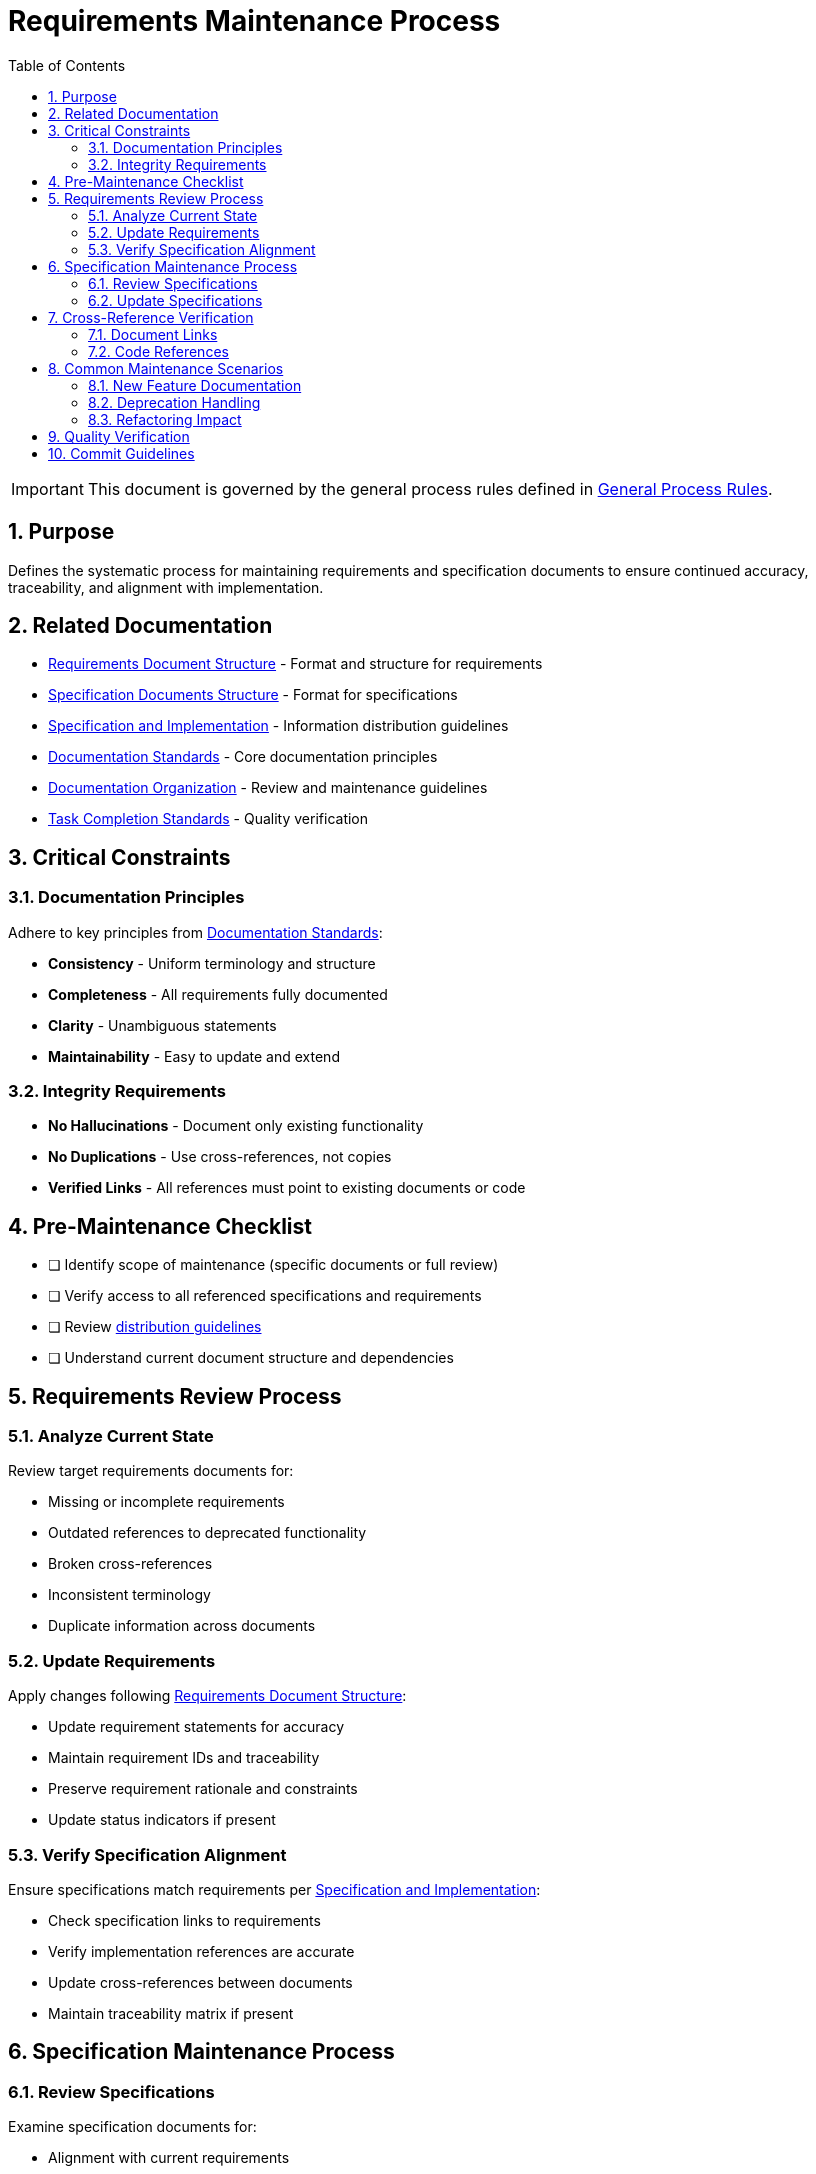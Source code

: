 = Requirements Maintenance Process
:toc: left
:toclevels: 3
:toc-title: Table of Contents
:sectnums:
:source-highlighter: highlight.js

[IMPORTANT]
====
This document is governed by the general process rules defined in xref:general.adoc[General Process Rules].
====

== Purpose

Defines the systematic process for maintaining requirements and specification documents to ensure continued accuracy, traceability, and alignment with implementation.

== Related Documentation


* xref:../requirements/requirements-document.adoc[Requirements Document Structure] - Format and structure for requirements
* xref:../requirements/specification-documents.adoc[Specification Documents Structure] - Format for specifications
* xref:../requirements/specification-and-implementation.adoc[Specification and Implementation] - Information distribution guidelines
* xref:../documentation/general-standard.adoc[Documentation Standards] - Core documentation principles
* xref:../documentation/organization-standards.adoc[Documentation Organization] - Review and maintenance guidelines
* xref:task-completion-standards.adoc[Task Completion Standards] - Quality verification

== Critical Constraints

=== Documentation Principles

Adhere to key principles from xref:../documentation/general-standard.adoc#_key_principles[Documentation Standards]:


* **Consistency** - Uniform terminology and structure
* **Completeness** - All requirements fully documented
* **Clarity** - Unambiguous statements
* **Maintainability** - Easy to update and extend

=== Integrity Requirements


* **No Hallucinations** - Document only existing functionality
* **No Duplications** - Use cross-references, not copies
* **Verified Links** - All references must point to existing documents or code

== Pre-Maintenance Checklist


* [ ] Identify scope of maintenance (specific documents or full review)
* [ ] Verify access to all referenced specifications and requirements
* [ ] Review xref:../requirements/specification-and-implementation.adoc[distribution guidelines]
* [ ] Understand current document structure and dependencies

== Requirements Review Process

=== Analyze Current State

Review target requirements documents for:


* Missing or incomplete requirements
* Outdated references to deprecated functionality
* Broken cross-references
* Inconsistent terminology
* Duplicate information across documents

=== Update Requirements

Apply changes following xref:../requirements/requirements-document.adoc[Requirements Document Structure]:


* Update requirement statements for accuracy
* Maintain requirement IDs and traceability
* Preserve requirement rationale and constraints
* Update status indicators if present

=== Verify Specification Alignment

Ensure specifications match requirements per xref:../requirements/specification-and-implementation.adoc[Specification and Implementation]:


* Check specification links to requirements
* Verify implementation references are accurate
* Update cross-references between documents
* Maintain traceability matrix if present

== Specification Maintenance Process

=== Review Specifications

Examine specification documents for:


* Alignment with current requirements
* Accurate implementation references
* Complete behavioral descriptions
* Valid cross-references

=== Update Specifications

Follow xref:../requirements/specification-documents.adoc[Specification Documents Structure]:


* Maintain clear linkage to requirements
* Update implementation details as needed
* Preserve specification IDs
* Keep examples current and valid

== Cross-Reference Verification

=== Document Links

Verify all internal documentation links:


* Check `xref:` references resolve correctly
* Update paths after any restructuring
* Remove references to deleted documents
* Add references to new related documents

=== Code References

Validate implementation references:


* Verify referenced classes/methods exist
* Update package names if changed
* Confirm line numbers if specified
* Remove references to deleted code

== Common Maintenance Scenarios

=== New Feature Documentation

When documenting new features:


* Add requirements following established format
* Create specifications linked to requirements
* Update related documents with cross-references
* Maintain traceability throughout

=== Deprecation Handling

When functionality changes or is removed:


* **Pre-1.0 Projects**: Update requirements directly without deprecation process
* **Post-1.0 Projects**: Always ask user whether to deprecate or remove
* **If Deprecating**: Mark requirements as deprecated (do not delete)
* **If Deprecating**: Update specifications to reflect deprecated status
* **If Deprecating**: Add migration guidance if applicable
* **If Deprecating**: Maintain historical record

=== Refactoring Impact

After code refactoring:


* Update implementation references in specifications
* Verify requirement statements remain accurate
* Adjust examples to match new structure
* Maintain requirement IDs unchanged

== Quality Verification

Complete maintenance per xref:task-completion-standards.adoc[Task Completion Standards]:


* All cross-references validated
* No duplicate information remains
* Consistent terminology throughout
* Clear traceability maintained
* No hallucinated functionality documented

== Commit Guidelines

Follow xref:git-commit-standards.adoc[Git Commit Standards]:


* Use prefix: `docs(requirements):`
* Describe specific changes made
* Reference affected requirement/specification IDs
* Note any structural changes